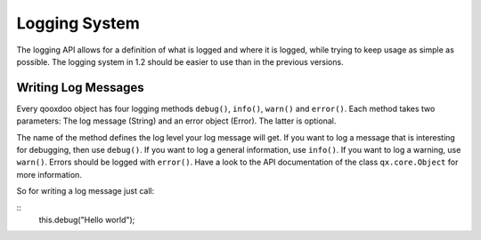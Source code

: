 Logging System
**************

The logging API allows for a definition of what is logged and where it is logged, while trying to keep usage as simple as possible. The logging system in 1.2 should be easier to use than in the previous versions. 

Writing Log Messages
====================

Every qooxdoo object has four logging methods ``debug()``, ``info()``, ``warn()`` and ``error()``. Each method takes two parameters: The log message (String) and an error object (Error). The latter is optional.

The name of the method defines the log level your log message will get. If you want to log a message that is interesting for debugging, then use ``debug()``. If you want to log a general information, use ``info()``. If you want to log a warning, use ``warn()``. Errors should be logged with ``error()``. Have a look to the API documentation of the class ``qx.core.Object`` for more information.

So for writing a log message just call:

::
    this.debug("Hello world");

